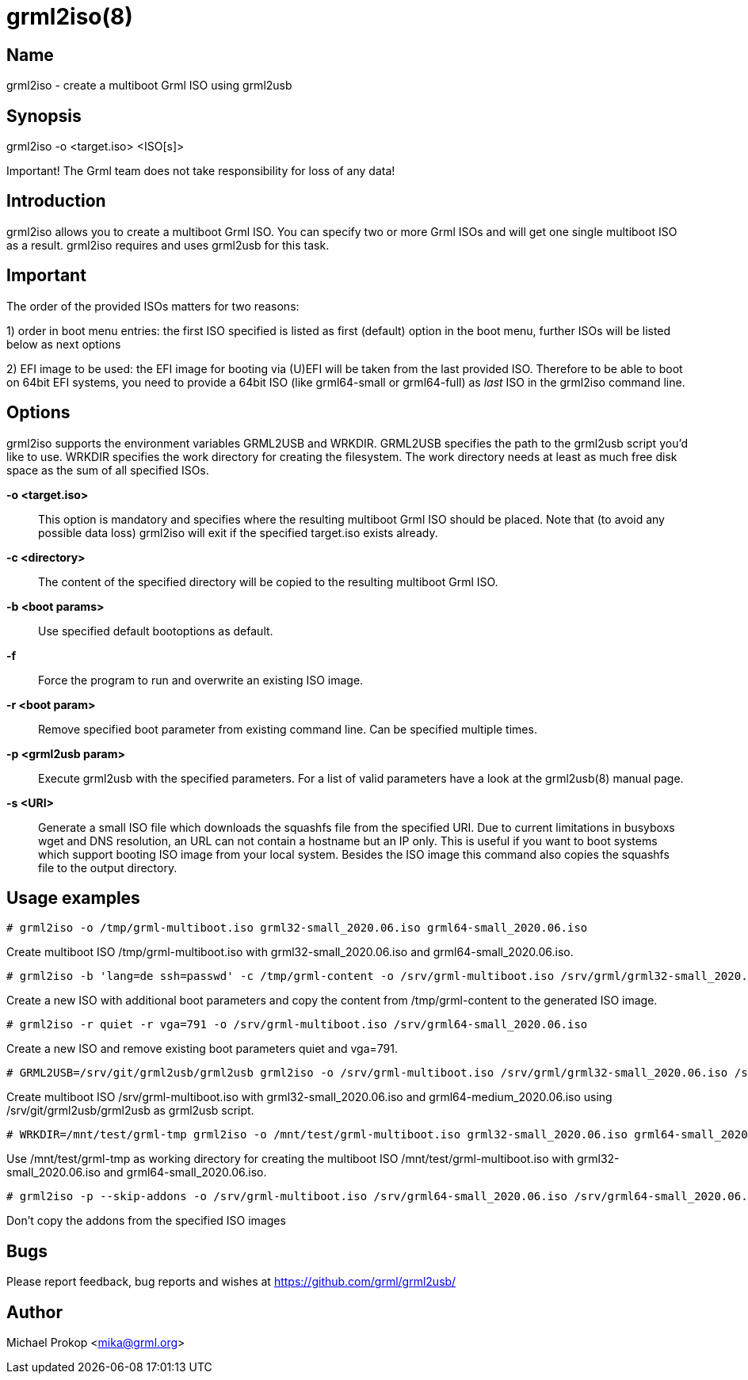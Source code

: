 grml2iso(8)
===========

Name
----
grml2iso - create a multiboot Grml ISO using grml2usb

Synopsis
--------
grml2iso -o <target.iso> <ISO[s]>

*******************************************************************************
Important! The Grml team does not take responsibility for loss of any data!
*******************************************************************************

Introduction
------------

grml2iso allows you to create a multiboot Grml ISO.
You can specify two or more Grml ISOs and will get one single multiboot ISO as a result.
grml2iso requires and uses grml2usb for this task.

Important
---------

The order of the provided ISOs matters for two reasons:

1) order in boot menu entries: the first ISO specified is listed as first (default) option in the boot menu, further ISOs will be listed below as next options

2) EFI image to be used: the EFI image for booting via (U)EFI will be taken from the last provided ISO.
Therefore to be able to boot on 64bit EFI systems, you need to provide a 64bit ISO (like grml64-small or grml64-full) as _last_ ISO in the grml2iso command line.

Options
-------

grml2iso supports the environment variables GRML2USB and WRKDIR.
GRML2USB specifies the path to the grml2usb script you'd like to use.
WRKDIR specifies the work directory for creating the filesystem.
The work directory needs at least as much free disk space as the sum of all specified ISOs.

  *-o <target.iso>*::

This option is mandatory and specifies where the resulting multiboot Grml ISO should be placed.
Note that (to avoid any possible data loss) grml2iso will exit if the specified target.iso exists already.

  *-c <directory>*::

The content of the specified directory will be copied to the resulting multiboot Grml ISO.

  *-b <boot params>*::

Use specified default bootoptions as default.

  *-f*::

Force the program to run and overwrite an existing ISO image.

  *-r <boot param>*::

Remove specified boot parameter from existing command line.
Can be specified multiple times.

  *-p <grml2usb param>*::

Execute grml2usb with the specified parameters.
For a list of valid parameters have a look at the grml2usb(8) manual page.

  *-s <URI>*::

Generate a small ISO file which downloads the squashfs file from the specified URI.
Due to current limitations in busyboxs wget and DNS resolution, an URL can not contain a hostname but an IP only.
This is useful if you want to boot systems which support booting ISO image from your local system.
Besides the ISO image this command also copies the squashfs file to the output directory.

Usage examples
--------------

  # grml2iso -o /tmp/grml-multiboot.iso grml32-small_2020.06.iso grml64-small_2020.06.iso

Create multiboot ISO /tmp/grml-multiboot.iso with grml32-small_2020.06.iso and grml64-small_2020.06.iso.

 # grml2iso -b 'lang=de ssh=passwd' -c /tmp/grml-content -o /srv/grml-multiboot.iso /srv/grml/grml32-small_2020.06.iso

Create a new ISO with additional boot parameters and copy the content from /tmp/grml-content to the generated ISO image.

  # grml2iso -r quiet -r vga=791 -o /srv/grml-multiboot.iso /srv/grml64-small_2020.06.iso

Create a new ISO and remove existing boot parameters quiet and vga=791.

  # GRML2USB=/srv/git/grml2usb/grml2usb grml2iso -o /srv/grml-multiboot.iso /srv/grml/grml32-small_2020.06.iso /srv/grml/grml64-medium_2020.06.iso

Create multiboot ISO /srv/grml-multiboot.iso with grml32-small_2020.06.iso and grml64-medium_2020.06.iso using /srv/git/grml2usb/grml2usb as grml2usb script.

  # WRKDIR=/mnt/test/grml-tmp grml2iso -o /mnt/test/grml-multiboot.iso grml32-small_2020.06.iso grml64-small_2020.06.iso

Use /mnt/test/grml-tmp as working directory for creating the multiboot ISO /mnt/test/grml-multiboot.iso with grml32-small_2020.06.iso and grml64-small_2020.06.iso.

  # grml2iso -p --skip-addons -o /srv/grml-multiboot.iso /srv/grml64-small_2020.06.iso /srv/grml64-small_2020.06.iso

Don't copy the addons from the specified ISO images

Bugs
----
Please report feedback, bug reports and wishes at https://github.com/grml/grml2usb/

[[X7]]
Author
------
Michael Prokop <mika@grml.org>

